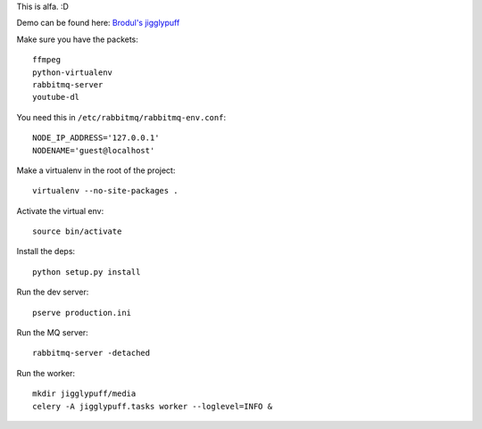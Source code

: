This is alfa. :D

Demo can be found here:
`Brodul's jigglypuff <http://jigglypuff.brodul.org/>`_

Make sure you have the packets::

    ffmpeg
    python-virtualenv
    rabbitmq-server
    youtube-dl


You need this in ``/etc/rabbitmq/rabbitmq-env.conf``::

    NODE_IP_ADDRESS='127.0.0.1'
    NODENAME='guest@localhost'


Make a virtualenv in the root of the project::

    virtualenv --no-site-packages .


Activate the virtual env::

    source bin/activate


Install the deps::

    python setup.py install


Run the dev server::

    pserve production.ini


Run the MQ server::

    rabbitmq-server -detached


Run the worker::

    mkdir jigglypuff/media
    celery -A jigglypuff.tasks worker --loglevel=INFO &

